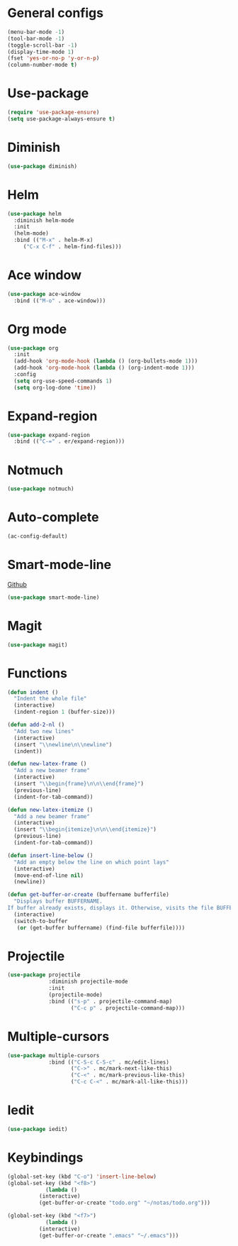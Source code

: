 * General configs
  #+BEGIN_SRC emacs-lisp
    (menu-bar-mode -1)
    (tool-bar-mode -1)
    (toggle-scroll-bar -1)
    (display-time-mode 1)
    (fset 'yes-or-no-p 'y-or-n-p)
    (column-number-mode t)
  #+END_SRC
* Use-package
  #+BEGIN_SRC emacs-lisp
  (require 'use-package-ensure)
  (setq use-package-always-ensure t)
  #+END_SRC
* Diminish
#+BEGIN_SRC emacs-lisp
(use-package diminish)
#+END_SRC
* Helm
  #+BEGIN_SRC emacs-lisp
  (use-package helm
    :diminish helm-mode
    :init
    (helm-mode)
    :bind (("M-x" . helm-M-x)
	   ("C-x C-f" . helm-find-files)))
  #+END_SRC

* Ace window
  #+BEGIN_SRC emacs-lisp
  (use-package ace-window
    :bind (("M-o" . ace-window)))
  #+END_SRC

* Org mode
  #+BEGIN_SRC emacs-lisp
    (use-package org
      :init
      (add-hook 'org-mode-hook (lambda () (org-bullets-mode 1)))
      (add-hook 'org-mode-hook (lambda () (org-indent-mode 1)))
      :config
      (setq org-use-speed-commands 1)
      (setq org-log-done 'time))
  #+END_SRC

* Expand-region
  #+BEGIN_SRC emacs-lisp
  (use-package expand-region
    :bind (("C-=" . er/expand-region)))
  #+END_SRC

* Notmuch
  #+BEGIN_SRC emacs-lisp
  (use-package notmuch)
  #+END_SRC

* Auto-complete
  #+BEGIN_SRC emacs-lisp
  (ac-config-default)
  #+END_SRC
* Smart-mode-line
  [[https://github.com/Malabarba/smart-mode-line][Github]]
  #+BEGIN_SRC emacs-lisp
  (use-package smart-mode-line)
  #+END_SRC
* Magit
  #+BEGIN_SRC emacs-lisp
  (use-package magit)
  #+END_SRC
* Functions
  #+BEGIN_SRC emacs-lisp
(defun indent ()
  "Indent the whole file"
  (interactive)
  (indent-region 1 (buffer-size)))

(defun add-2-nl ()
  "Add two new lines"
  (interactive)
  (insert "\\newline\n\\newline")
  (indent))

(defun new-latex-frame ()
  "Add a new beamer frame"
  (interactive)
  (insert "\\begin{frame}\n\n\\end{frame}")
  (previous-line)
  (indent-for-tab-command))

(defun new-latex-itemize ()
  "Add a new beamer frame"
  (interactive)
  (insert "\\begin{itemize}\n\n\\end{itemize}")
  (previous-line)
  (indent-for-tab-command))

(defun insert-line-below ()
  "Add an empty below the line on which point lays"
  (interactive)
  (move-end-of-line nil)
  (newline))

(defun get-buffer-or-create (buffername bufferfile)
  "Displays buffer BUFFERNAME.
If buffer already exists, displays it. Otherwise, visits the file BUFFERFILE."
  (interactive)
  (switch-to-buffer
   (or (get-buffer buffername) (find-file bufferfile))))
  #+END_SRC
* Projectile
  #+BEGIN_SRC emacs-lisp
    (use-package projectile
                 :diminish projectile-mode
                 :init
                 (projectile-mode)
                 :bind (("s-p" . projectile-command-map)
                        ("C-c p" . projectile-command-map)))
  #+END_SRC
* Multiple-cursors
  #+BEGIN_SRC emacs-lisp
    (use-package multiple-cursors
                 :bind (("C-S-c C-S-c" . mc/edit-lines)
                        ("C->" . mc/mark-next-like-this)
                        ("C-<" . mc/mark-previous-like-this)
                        ("C-c C-<" . mc/mark-all-like-this)))
  #+END_SRC
* Iedit
#+BEGIN_SRC emacs-lisp
  (use-package iedit)
#+END_SRC
* Keybindings
  #+BEGIN_SRC emacs-lisp
(global-set-key (kbd "C-o") 'insert-line-below)
(global-set-key (kbd "<f8>")
	        (lambda ()
		  (interactive)
		  (get-buffer-or-create "todo.org" "~/notas/todo.org")))
		  
(global-set-key (kbd "<f7>")
	        (lambda ()
		  (interactive)
		  (get-buffer-or-create ".emacs" "~/.emacs")))
  #+END_SRC
